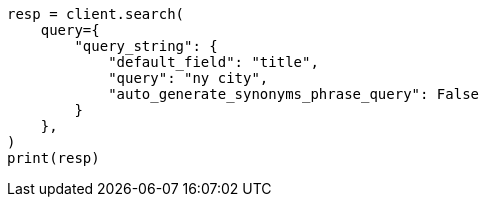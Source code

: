 // This file is autogenerated, DO NOT EDIT
// query-dsl/query-string-query.asciidoc:423

[source, python]
----
resp = client.search(
    query={
        "query_string": {
            "default_field": "title",
            "query": "ny city",
            "auto_generate_synonyms_phrase_query": False
        }
    },
)
print(resp)
----
